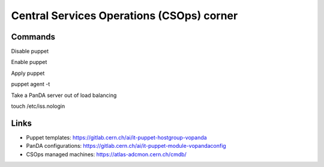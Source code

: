 ==================================
Central Services Operations (CSOps) corner
==================================

Commands
---------------

Disable puppet

.. prompt:: bash
 puppet agent --disable 'reason for disabling puppet'

Enable puppet

.. prompt:: bash
 puppet agent --enable

Apply puppet

.. prompt:: bash
puppet agent -t

Take a PanDA server out of load balancing

.. prompt:: bash
touch /etc/iss.nologin

Links
---------------

* Puppet templates: https://gitlab.cern.ch/ai/it-puppet-hostgroup-vopanda
* PanDA configurations: https://gitlab.cern.ch/ai/it-puppet-module-vopandaconfig
* CSOps managed machines: https://atlas-adcmon.cern.ch/cmdb/
